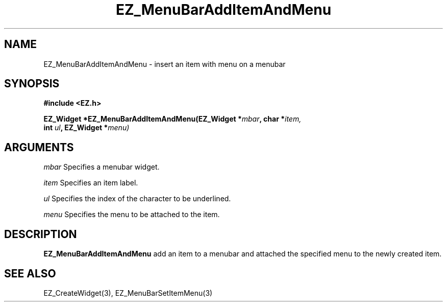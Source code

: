 '\"
'\" Copyright (c) 1997 Maorong Zou
'\" 
.TH EZ_MenuBarAddItemAndMenu 3 "" EZWGL "EZWGL Functions"
.BS
.SH NAME
EZ_MenuBarAddItemAndMenu  \- insert an item with menu on a menubar



.SH SYNOPSIS
.nf
.B #include <EZ.h>
.sp
.BI "EZ_Widget  *EZ_MenuBarAddItemAndMenu(EZ_Widget *" mbar ", char *" item, 
.BI "                                     int  " ul ", EZ_Widget *" menu)

.SH ARGUMENTS
\fImbar\fR  Specifies a menubar widget.
.sp
\fIitem\fR  Specifies an item label.
.sp
\fIul\fR  Specifies the index of the character to be underlined.
.sp
\fImenu\fR  Specifies the menu to be attached to the item.

.SH DESCRIPTION
.PP
\fBEZ_MenuBarAddItemAndMenu\fR  add an item to a menubar and attached
the specified menu to the newly created item.

.PP

.SH "SEE ALSO"
EZ_CreateWidget(3), EZ_MenuBarSetItemMenu(3)
.br




